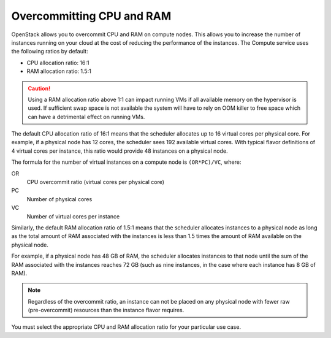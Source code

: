 ==========================
Overcommitting CPU and RAM
==========================

OpenStack allows you to overcommit CPU and RAM on compute nodes. This
allows you to increase the number of instances running on your cloud at the
cost of reducing the performance of the instances. The Compute service uses the
following ratios by default:

* CPU allocation ratio: 16:1
* RAM allocation ratio: 1.5:1

.. caution::

   Using a RAM allocation ratio above 1:1 can impact running VMs if all
   available memory on the hypervisor is used. If sufficient swap space is not
   available the system will have to rely on OOM killer to free space which can
   have a detrimental effect on running VMs.

The default CPU allocation ratio of 16:1 means that the scheduler
allocates up to 16 virtual cores per physical core. For example, if a
physical node has 12 cores, the scheduler sees 192 available virtual
cores. With typical flavor definitions of 4 virtual cores per instance,
this ratio would provide 48 instances on a physical node.

The formula for the number of virtual instances on a compute node is
``(OR*PC)/VC``, where:

OR
 CPU overcommit ratio (virtual cores per physical core)

PC
 Number of physical cores

VC
 Number of virtual cores per instance

Similarly, the default RAM allocation ratio of 1.5:1 means that the
scheduler allocates instances to a physical node as long as the total
amount of RAM associated with the instances is less than 1.5 times the
amount of RAM available on the physical node.

For example, if a physical node has 48 GB of RAM, the scheduler
allocates instances to that node until the sum of the RAM associated
with the instances reaches 72 GB (such as nine instances, in the case
where each instance has 8 GB of RAM).

.. note::

   Regardless of the overcommit ratio, an instance can not be placed
   on any physical node with fewer raw (pre-overcommit) resources than
   the instance flavor requires.

You must select the appropriate CPU and RAM allocation ratio for your
particular use case.
